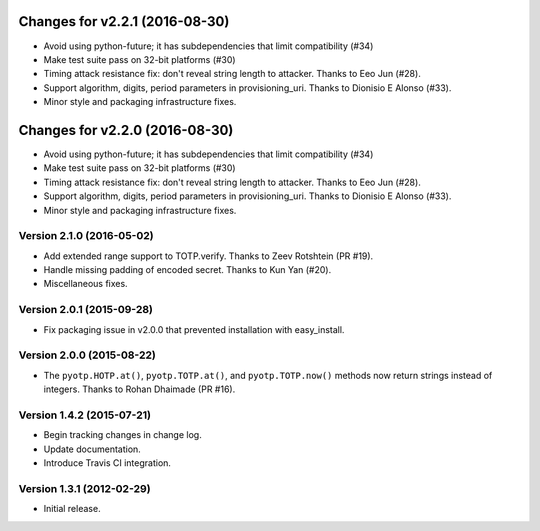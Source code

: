 Changes for v2.2.1 (2016-08-30)
===============================

-  Avoid using python-future; it has subdependencies that limit
   compatibility (#34)
-  Make test suite pass on 32-bit platforms (#30)
-  Timing attack resistance fix: don't reveal string length to attacker.
   Thanks to Eeo Jun (#28).
-  Support algorithm, digits, period parameters in provisioning\_uri.
   Thanks to Dionisio E Alonso (#33).
-  Minor style and packaging infrastructure fixes.

Changes for v2.2.0 (2016-08-30)
===============================

-  Avoid using python-future; it has subdependencies that limit
   compatibility (#34)
-  Make test suite pass on 32-bit platforms (#30)
-  Timing attack resistance fix: don't reveal string length to attacker.
   Thanks to Eeo Jun (#28).
-  Support algorithm, digits, period parameters in provisioning\_uri.
   Thanks to Dionisio E Alonso (#33).
-  Minor style and packaging infrastructure fixes.

Version 2.1.0 (2016-05-02)
--------------------------
- Add extended range support to TOTP.verify. Thanks to Zeev Rotshtein (PR #19).
- Handle missing padding of encoded secret. Thanks to Kun Yan (#20).
- Miscellaneous fixes.

Version 2.0.1 (2015-09-28)
--------------------------
- Fix packaging issue in v2.0.0 that prevented installation with easy_install.

Version 2.0.0 (2015-08-22)
--------------------------
- The ``pyotp.HOTP.at()``, ``pyotp.TOTP.at()``, and
  ``pyotp.TOTP.now()`` methods now return strings instead of
  integers. Thanks to Rohan Dhaimade (PR #16).

Version 1.4.2 (2015-07-21)
--------------------------
- Begin tracking changes in change log.
- Update documentation.
- Introduce Travis CI integration.

Version 1.3.1 (2012-02-29)
--------------------------
- Initial release.
